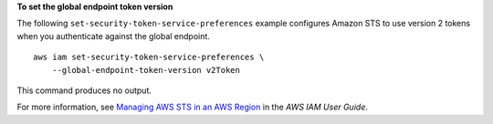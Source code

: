 **To set the global endpoint token version**

The following ``set-security-token-service-preferences`` example configures Amazon STS to use version 2 tokens when you authenticate against the global endpoint. ::

    aws iam set-security-token-service-preferences \
        --global-endpoint-token-version v2Token

This command produces no output.

For more information, see `Managing AWS STS in an AWS Region <https://docs.aws.amazon.com/IAM/latest/UserGuide/id_credentials_temp_enable-regions.html>`__ in the *AWS IAM User Guide*.